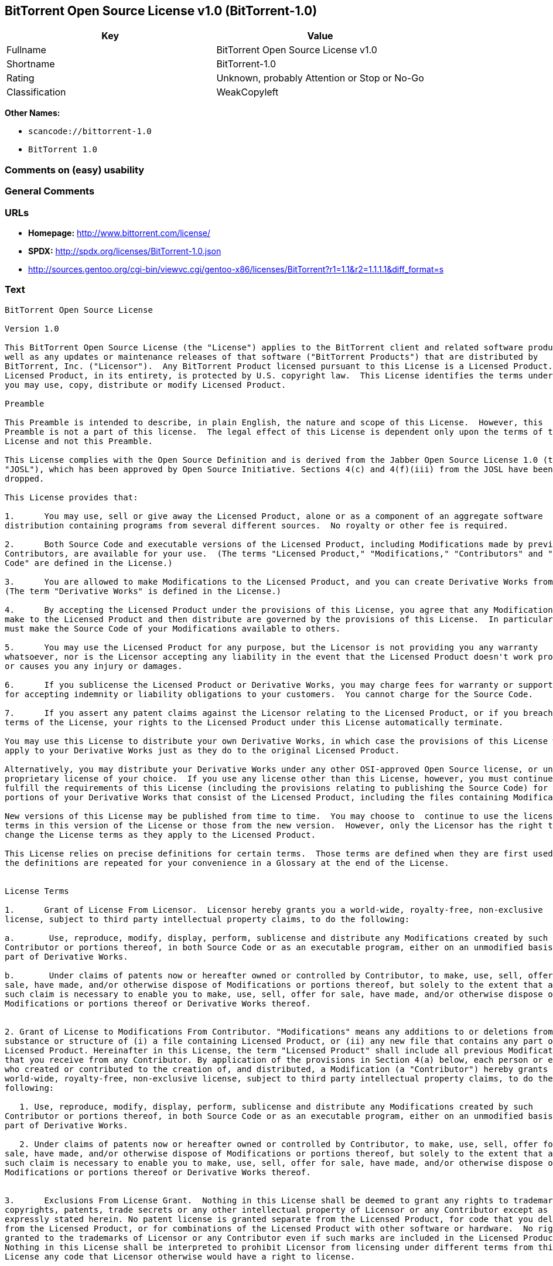== BitTorrent Open Source License v1.0 (BitTorrent-1.0)

[cols=",",options="header",]
|===
|Key |Value
|Fullname |BitTorrent Open Source License v1.0
|Shortname |BitTorrent-1.0
|Rating |Unknown, probably Attention or Stop or No-Go
|Classification |WeakCopyleft
|===

*Other Names:*

* `+scancode://bittorrent-1.0+`
* `+BitTorrent 1.0+`

=== Comments on (easy) usability

=== General Comments

=== URLs

* *Homepage:* http://www.bittorrent.com/license/
* *SPDX:* http://spdx.org/licenses/BitTorrent-1.0.json
* http://sources.gentoo.org/cgi-bin/viewvc.cgi/gentoo-x86/licenses/BitTorrent?r1=1.1&r2=1.1.1.1&diff_format=s

=== Text

....
BitTorrent Open Source License

Version 1.0

This BitTorrent Open Source License (the "License") applies to the BitTorrent client and related software products as
well as any updates or maintenance releases of that software ("BitTorrent Products") that are distributed by
BitTorrent, Inc. ("Licensor").  Any BitTorrent Product licensed pursuant to this License is a Licensed Product.
Licensed Product, in its entirety, is protected by U.S. copyright law.  This License identifies the terms under which
you may use, copy, distribute or modify Licensed Product. 

Preamble

This Preamble is intended to describe, in plain English, the nature and scope of this License.  However, this
Preamble is not a part of this license.  The legal effect of this License is dependent only upon the terms of the
License and not this Preamble.

This License complies with the Open Source Definition and is derived from the Jabber Open Source License 1.0 (the
"JOSL"), which has been approved by Open Source Initiative. Sections 4(c) and 4(f)(iii) from the JOSL have been
dropped.

This License provides that:

1.      You may use, sell or give away the Licensed Product, alone or as a component of an aggregate software
distribution containing programs from several different sources.  No royalty or other fee is required.

2.      Both Source Code and executable versions of the Licensed Product, including Modifications made by previous
Contributors, are available for your use.  (The terms "Licensed Product," "Modifications," "Contributors" and "Source
Code" are defined in the License.)

3.      You are allowed to make Modifications to the Licensed Product, and you can create Derivative Works from it.
(The term "Derivative Works" is defined in the License.)

4.      By accepting the Licensed Product under the provisions of this License, you agree that any Modifications you
make to the Licensed Product and then distribute are governed by the provisions of this License.  In particular, you
must make the Source Code of your Modifications available to others.

5.      You may use the Licensed Product for any purpose, but the Licensor is not providing you any warranty
whatsoever, nor is the Licensor accepting any liability in the event that the Licensed Product doesn't work properly
or causes you any injury or damages.

6.      If you sublicense the Licensed Product or Derivative Works, you may charge fees for warranty or support, or
for accepting indemnity or liability obligations to your customers.  You cannot charge for the Source Code.

7.      If you assert any patent claims against the Licensor relating to the Licensed Product, or if you breach any
terms of the License, your rights to the Licensed Product under this License automatically terminate.

You may use this License to distribute your own Derivative Works, in which case the provisions of this License will
apply to your Derivative Works just as they do to the original Licensed Product.

Alternatively, you may distribute your Derivative Works under any other OSI-approved Open Source license, or under a
proprietary license of your choice.  If you use any license other than this License, however, you must continue to
fulfill the requirements of this License (including the provisions relating to publishing the Source Code) for those
portions of your Derivative Works that consist of the Licensed Product, including the files containing Modifications.

New versions of this License may be published from time to time.  You may choose to  continue to use the license
terms in this version of the License or those from the new version.  However, only the Licensor has the right to
change the License terms as they apply to the Licensed Product. 

This License relies on precise definitions for certain terms.  Those terms are defined when they are first used, and
the definitions are repeated for your convenience in a Glossary at the end of the License.


License Terms

1.      Grant of License From Licensor.  Licensor hereby grants you a world-wide, royalty-free, non-exclusive
license, subject to third party intellectual property claims, to do the following:

a.       Use, reproduce, modify, display, perform, sublicense and distribute any Modifications created by such
Contributor or portions thereof, in both Source Code or as an executable program, either on an unmodified basis or as
part of Derivative Works.

b.       Under claims of patents now or hereafter owned or controlled by Contributor, to make, use, sell, offer for
sale, have made, and/or otherwise dispose of Modifications or portions thereof, but solely to the extent that any
such claim is necessary to enable you to make, use, sell, offer for sale, have made, and/or otherwise dispose of
Modifications or portions thereof or Derivative Works thereof.


2. Grant of License to Modifications From Contributor. "Modifications" means any additions to or deletions from the
substance or structure of (i) a file containing Licensed Product, or (ii) any new file that contains any part of
Licensed Product. Hereinafter in this License, the term "Licensed Product" shall include all previous Modifications
that you receive from any Contributor. By application of the provisions in Section 4(a) below, each person or entity
who created or contributed to the creation of, and distributed, a Modification (a "Contributor") hereby grants you a
world-wide, royalty-free, non-exclusive license, subject to third party intellectual property claims, to do the
following:

   1. Use, reproduce, modify, display, perform, sublicense and distribute any Modifications created by such
Contributor or portions thereof, in both Source Code or as an executable program, either on an unmodified basis or as
part of Derivative Works.

   2. Under claims of patents now or hereafter owned or controlled by Contributor, to make, use, sell, offer for
sale, have made, and/or otherwise dispose of Modifications or portions thereof, but solely to the extent that any
such claim is necessary to enable you to make, use, sell, offer for sale, have made, and/or otherwise dispose of
Modifications or portions thereof or Derivative Works thereof. 


3.      Exclusions From License Grant.  Nothing in this License shall be deemed to grant any rights to trademarks,
copyrights, patents, trade secrets or any other intellectual property of Licensor or any Contributor except as
expressly stated herein. No patent license is granted separate from the Licensed Product, for code that you delete
from the Licensed Product, or for combinations of the Licensed Product with other software or hardware.  No right is
granted to the trademarks of Licensor or any Contributor even if such marks are included in the Licensed Product.
Nothing in this License shall be interpreted to prohibit Licensor from licensing under different terms from this
License any code that Licensor otherwise would have a right to license.


4.      Your Obligations Regarding Distribution. 

a.       Application of This License to Your Modifications.  As an express condition for your use of the Licensed
Product, you hereby agree that any Modifications that you create or to which you contribute, and which you
distribute, are governed by the terms of this License including, without limitation, Section 2.  Any Modifications
that you create or to which you contribute may be distributed only under the terms of this License or a future
version of this License released under Section 7.  You must include a copy of this License with every copy of the
Modifications you distribute.  You agree not to offer or impose any terms on any Source Code or executable version of
the Licensed Product or Modifications that alter or restrict the applicable version of this License or the
recipients' rights hereunder. However, you may include an additional document offering the additional rights
described in Section 4(d).

b.       Availability of Source Code.  You must make available, under the terms of this License, the Source Code of
the Licensed Product and any Modifications that you distribute, either on the same media as you distribute any
executable or other form of the Licensed Product, or via a mechanism generally accepted in the software development
community for the electronic transfer of data (an "Electronic Distribution Mechanism").  The Source Code for any
version of Licensed Product or Modifications that you distribute must remain available for at least twelve (12)
months after the date it initially became available, or at least six (6) months after a subsequent version of said
Licensed Product or Modifications has been made available.  You are responsible for ensuring that the Source Code
version remains available even if the Electronic Distribution Mechanism is maintained by a third party.

c.       Intellectual Property Matters.  

                                i.            Third Party Claims.  If you have knowledge that a license to a third
party's intellectual property right is required to exercise the rights granted by this License, you must include a
text file with the Source Code distribution titled "LEGAL" that describes the claim and the party making the claim in
sufficient detail that a recipient will know whom to contact.  If you obtain such knowledge after you make any
Modifications available as described in Section 4(b), you shall promptly modify the LEGAL file in all copies you make
available thereafter and shall take other steps (such as notifying appropriate mailing lists or newsgroups)
reasonably calculated to inform those who received the Licensed Product from you that new knowledge has been
obtained.

                               ii.            Contributor APIs.  If your Modifications include an application
programming interface ("API") and you have knowledge of patent licenses that are reasonably necessary to implement
that API, you must also include this information in the LEGAL file.

                              iii.            Representations.  You represent that, except as disclosed pursuant to
4(c)(i) above, you believe that any Modifications you distribute are your original creations and that you have
sufficient rights to grant the rights conveyed by this License.

d.       Required Notices.  You must duplicate this License in any documentation you provide along with the Source
Code of any Modifications you create or to which you contribute, and which you distribute, wherever you describe
recipients' rights relating to Licensed Product.  You must duplicate the notice contained in Exhibit A (the "Notice")
in each file of the Source Code of any copy you distribute of the Licensed Product. If you created a Modification,
you may add your name as a Contributor to the Notice.  If it is not possible to put the Notice in a particular Source
Code file due to its structure, then you must include such Notice in a location (such as a relevant directory file)
where a user would be likely to look for such a notice.  You may choose to offer, and charge a fee for, warranty,
support, indemnity or liability obligations to one or more recipients of Licensed Product. However, you may do so
only on your own behalf, and not on behalf of the Licensor or any Contributor.  You must make it clear that any such
warranty, support, indemnity or liability obligation is offered by you alone, and you hereby agree to indemnify the
Licensor and every Contributor for any liability incurred by the Licensor or such Contributor as a result of
warranty, support, indemnity or liability terms you offer.

e.        Distribution of Executable Versions.  You may distribute Licensed Product as an executable program under a
license of your choice that may contain terms different from this License provided (i) you have satisfied the
requirements of Sections 4(a) through 4(d) for that distribution, (ii) you include a conspicuous notice in the
executable version, related documentation and collateral materials stating that the Source Code version of the
Licensed Product is available under the terms of this License, including a description of how and where you have
fulfilled the obligations of Section 4(b), and (iii) you make it clear that any terms that differ from this License
are offered by you alone, not by Licensor or any Contributor.  You hereby agree to indemnify the Licensor and every
Contributor for any liability incurred by Licensor or such Contributor as a result of any terms you offer. 

f.       Distribution of Derivative Works.  You may create Derivative Works (e.g., combinations of some or all of the
Licensed Product with other code) and distribute the Derivative Works as products under any other license you select,
with the proviso that the requirements of this License are fulfilled for those portions of the Derivative Works that
consist of the Licensed Product or any Modifications thereto. 


5.      Inability to Comply Due to Statute or Regulation.  If it is impossible for you to comply with any of the
terms of this License with respect to some or all of the Licensed Product due to statute, judicial order, or
regulation, then you must (i) comply with the terms of this License to the maximum extent possible, (ii) cite the
statute or regulation that prohibits you from adhering to the License, and (iii) describe the limitations and the
code they affect. Such description must be included in the LEGAL file described in Section 4(d), and must be included
with all distributions of the Source Code.  Except to the extent prohibited by statute or regulation, such
description must be sufficiently detailed for a recipient of ordinary skill at computer programming to be able to
understand it. 


6.      Application of This License.  This License applies to code to which Licensor or Contributor has attached the
Notice in Exhibit A, which is incorporated herein by this reference.


7.      Versions of This License.

a.       New Versions.  Licensor may publish from time to time revised and/or new versions of the License. 

b.       Effect of New Versions.  Once Licensed Product has been published under a particular version of the License,
you may always continue to use it under the terms of that version.  You may also choose to use such Licensed Product
under the terms of any subsequent version of the License published by Licensor.  No one other than Licensor has the
right to modify the terms applicable to Licensed Product created under this License.

c.       Derivative Works of this License.  If you create or use a modified version of this License, which you may do
only in order to apply it to software that is not already a Licensed Product under this License, you must rename your
license so that it is not confusingly similar to this License, and must make it clear that your license contains
terms that differ from this License.  In so naming your license, you may not use any trademark of Licensor or any
Contributor.


8.      Disclaimer of Warranty.  LICENSED PRODUCT IS PROVIDED UNDER THIS LICENSE ON AN AS IS BASIS, WITHOUT WARRANTY
OF ANY KIND, EITHER EXPRESS OR IMPLIED, INCLUDING, WITHOUT LIMITATION, WARRANTIES THAT THE LICENSED PRODUCT IS FREE
OF DEFECTS, MERCHANTABLE, FIT FOR A PARTICULAR PURPOSE OR NON-INFRINGING. THE ENTIRE RISK AS TO THE QUALITY AND
PERFORMANCE OF THE LICENSED PRODUCT IS WITH YOU.  SHOULD LICENSED PRODUCT PROVE DEFECTIVE IN ANY RESPECT, YOU (AND
NOT THE LICENSOR OR ANY OTHER CONTRIBUTOR) ASSUME THE COST OF ANY NECESSARY SERVICING, REPAIR OR CORRECTION.  THIS
DISCLAIMER OF WARRANTY CONSTITUTES AN ESSENTIAL PART OF THIS LICENSE. NO USE OF LICENSED PRODUCT IS AUTHORIZED
HEREUNDER EXCEPT UNDER THIS DISCLAIMER.


9.      Termination. 

a.       Automatic Termination Upon Breach.  This license and the rights granted hereunder will terminate
automatically if you fail to comply with the terms herein and fail to cure such breach within thirty (30) days of
becoming aware of the breach.  All sublicenses to the Licensed Product that are properly granted shall survive any
termination of this license.  Provisions that, by their nature, must remain in effect beyond the termination of this
License, shall survive.

b.       Termination Upon Assertion of Patent Infringement.  If you initiate litigation by asserting a patent
infringement claim (excluding declaratory judgment actions) against Licensor or a Contributor (Licensor or
Contributor against whom you file such an action is referred to herein as Respondent) alleging that Licensed Product
directly or indirectly infringes any patent, then any and all rights granted by such Respondent to you under Sections
1 or 2 of this License shall terminate prospectively upon sixty (60) days notice from Respondent (the "Notice
Period") unless within that Notice Period you either agree in writing (i) to pay Respondent a mutually agreeable
reasonably royalty for your past or future use of Licensed Product made by such Respondent, or (ii) withdraw your
litigation claim with respect to Licensed Product against such Respondent.  If within said Notice Period a reasonable
royalty and payment arrangement are not mutually agreed upon in writing by the parties or the litigation claim is not
withdrawn, the rights granted by Licensor to you under Sections 1 and 2 automatically terminate at the expiration of
said Notice Period.

c.       Reasonable Value of This License.  If you assert a patent infringement claim against Respondent alleging
that Licensed Product directly or indirectly infringes any patent where such claim is resolved (such as by license or
settlement) prior to the initiation of patent infringement litigation, then the reasonable value of the licenses
granted by said Respondent under Sections 1 and 2 shall be taken into account in determining the amount or value of
any payment or license.

d.       No Retroactive Effect of Termination.  In the event of termination under Sections 9(a) or 9(b) above, all
end user license agreements (excluding licenses to distributors and resellers) that have been validly granted by you
or any distributor hereunder prior to termination shall survive termination.


10.  Limitation of Liability.  UNDER NO CIRCUMSTANCES AND UNDER NO LEGAL THEORY, WHETHER TORT (INCLUDING NEGLIGENCE),
CONTRACT, OR OTHERWISE, SHALL THE LICENSOR, ANY CONTRIBUTOR, OR ANY DISTRIBUTOR OF LICENSED PRODUCT, OR ANY SUPPLIER
OF ANY OF SUCH PARTIES, BE LIABLE TO ANY PERSON FOR ANY INDIRECT, SPECIAL, INCIDENTAL, OR CONSEQUENTIAL DAMAGES OF
ANY CHARACTER INCLUDING, WITHOUT LIMITATION, DAMAGES FOR LOSS OF GOODWILL, WORK STOPPAGE, COMPUTER FAILURE OR
MALFUNCTION, OR ANY AND ALL OTHER COMMERCIAL DAMAGES OR LOSSES, EVEN IF SUCH PARTY SHALL HAVE BEEN INFORMED OF THE
POSSIBILITY OF SUCH DAMAGES.  THIS LIMITATION OF LIABILITY SHALL NOT APPLY TO LIABILITY FOR DEATH OR PERSONAL INJURY
RESULTING FROM SUCH PARTYS NEGLIGENCE TO THE EXTENT APPLICABLE LAW PROHIBITS SUCH LIMITATION.  SOME JURISDICTIONS DO
NOT ALLOW THE EXCLUSION OR LIMITATION OF INCIDENTAL OR CONSEQUENTIAL DAMAGES, SO THIS EXCLUSION AND LIMITATION MAY
NOT APPLY TO YOU. 


11.  Responsibility for Claims.  As between Licensor and Contributors, each party is responsible for claims and
damages arising, directly or indirectly, out of its utilization of rights under this License.  You agree to work with
Licensor and Contributors to distribute such responsibility on an equitable basis.  Nothing herein is intended or
shall be deemed to constitute any admission of liability.


12.  U.S. Government End Users.  The Licensed Product is a commercial item, as that term is defined in 48 C.F.R.
2.101 (Oct. 1995), consisting of commercial computer software and commercial computer software documentation, as such
terms are used in 48 C.F.R. 12.212 (Sept. 1995).  Consistent with 48 C.F.R. 12.212 and 48 C.F.R. 227.7202-1 through
227.7202-4 (June 1995), all U.S. Government End Users acquire Licensed Product with only those rights set forth
herein.


13.  Miscellaneous.  This License represents the complete agreement concerning the subject matter hereof.  If any
provision of this License is held to be unenforceable, such provision shall be reformed only to the extent necessary
to make it enforceable.  This License shall be governed by California law provisions (except to the extent applicable
law, if any, provides otherwise), excluding its conflict-of-law provisions.  You expressly agree that any litigation
relating to this license shall be subject to the jurisdiction of the Federal Courts of the Northern District of
California or the Superior Court of the County of Santa Clara, California (as appropriate), with venue lying in Santa
Clara County, California, with the losing party responsible for costs including, without limitation, court costs and
reasonable attorneys fees and expenses.  The application of the United Nations Convention on Contracts for the
International Sale of Goods is expressly excluded.  You and Licensor expressly waive any rights to a jury trial in
any litigation concerning Licensed Product or this License.  Any law or regulation that provides that the language of
a contract shall be construed against the drafter shall not apply to this License.


14.  Definition of You in This License. You throughout this License, whether in upper or lower case, means an
individual or a legal entity exercising rights under, and complying with all of the terms of, this License or a
future version of this License issued under Section 7.  For legal entities, you includes any entity that controls, is
controlled by, or is under common control with you.  For purposes of this definition, control means (i) the power,
direct or indirect, to cause the direction or management of such entity, whether by contract or otherwise, or (ii)
ownership of fifty percent (50%) or more of the outstanding shares, or (iii) beneficial ownership of such entity.


15.  Glossary.  All defined terms in this License that are used in more than one Section of this License are repeated
here, in alphabetical order, for the convenience of the reader.  The Section of this License in which each defined
term is first used is shown in parentheses. 

Contributor:  Each person or entity who created or contributed to the creation of, and distributed, a Modification.
(See Section 2)

Derivative Works: That term as used in this License is defined under U.S. copyright law.  (See Section 1(b))

License:  This BitTorrent Open Source License.  (See first paragraph of License)

Licensed Product:  Any BitTorrent Product licensed pursuant to this License.  The term "Licensed Product" includes
all previous Modifications from any Contributor that you receive.  (See first paragraph of License and Section 2)

Licensor:  BitTorrent, Inc.  (See first paragraph of License)

Modifications:  Any additions to or deletions from the substance or structure of (i) a file containing Licensed
Product, or (ii) any new file that contains any part of Licensed Product.  (See Section 2)

Notice:  The notice contained in Exhibit A.  (See Section 4(e))

Source Code: The preferred form for making modifications to the Licensed Product, including all modules contained
therein, plus any associated interface definition files, scripts used to control compilation and installation of an
executable program, or a list of differential comparisons against the Source Code of the Licensed Product.  (See
Section 1(a))

You:  This term is defined in Section 14 of this License.


EXHIBIT A

The Notice below must appear in each file of the Source Code of any copy you distribute of the Licensed Product or
any hereto.  Contributors to any Modifications may add their own copyright notices to identify their own
contributions.

License:

The contents of this file are subject to the BitTorrent Open Source License Version 1.0 (the License).  You may not
copy or use this file, in either source code or executable form, except in compliance with the License.  You may
obtain a copy of the License at http://www.bittorrent.com/license/.

Software distributed under the License is distributed on an AS IS basis, WITHOUT WARRANTY OF ANY KIND, either express
or implied.  See the License for the specific language governing rights and limitations under the License.

....

'''''

=== Raw Data

==== Facts

* https://spdx.org/licenses/BitTorrent-1.0.html[SPDX] (all data [in this
repository] is generated)
* https://github.com/nexB/scancode-toolkit/blob/develop/src/licensedcode/data/licenses/bittorrent-1.0.yml[Scancode]
(CC0-1.0)

==== Raw JSON

....
{
    "__impliedNames": [
        "BitTorrent-1.0",
        "BitTorrent Open Source License v1.0",
        "scancode://bittorrent-1.0",
        "BitTorrent 1.0"
    ],
    "__impliedId": "BitTorrent-1.0",
    "facts": {
        "SPDX": {
            "isSPDXLicenseDeprecated": false,
            "spdxFullName": "BitTorrent Open Source License v1.0",
            "spdxDetailsURL": "http://spdx.org/licenses/BitTorrent-1.0.json",
            "_sourceURL": "https://spdx.org/licenses/BitTorrent-1.0.html",
            "spdxLicIsOSIApproved": false,
            "spdxSeeAlso": [
                "http://sources.gentoo.org/cgi-bin/viewvc.cgi/gentoo-x86/licenses/BitTorrent?r1=1.1&r2=1.1.1.1&diff_format=s"
            ],
            "_implications": {
                "__impliedNames": [
                    "BitTorrent-1.0",
                    "BitTorrent Open Source License v1.0"
                ],
                "__impliedId": "BitTorrent-1.0",
                "__isOsiApproved": false,
                "__impliedURLs": [
                    [
                        "SPDX",
                        "http://spdx.org/licenses/BitTorrent-1.0.json"
                    ],
                    [
                        null,
                        "http://sources.gentoo.org/cgi-bin/viewvc.cgi/gentoo-x86/licenses/BitTorrent?r1=1.1&r2=1.1.1.1&diff_format=s"
                    ]
                ]
            },
            "spdxLicenseId": "BitTorrent-1.0"
        },
        "Scancode": {
            "otherUrls": [
                "http://sources.gentoo.org/cgi-bin/viewvc.cgi/gentoo-x86/licenses/BitTorrent?r1=1.1&r2=1.1.1.1&diff_format=s"
            ],
            "homepageUrl": "http://www.bittorrent.com/license/",
            "shortName": "BitTorrent 1.0",
            "textUrls": null,
            "text": "BitTorrent Open Source License\n\nVersion 1.0\n\nThis BitTorrent Open Source License (the \"License\") applies to the BitTorrent client and related software products as\nwell as any updates or maintenance releases of that software (\"BitTorrent Products\") that are distributed by\nBitTorrent, Inc. (\"Licensor\").  Any BitTorrent Product licensed pursuant to this License is a Licensed Product.\nLicensed Product, in its entirety, is protected by U.S. copyright law.  This License identifies the terms under which\nyou may use, copy, distribute or modify Licensed Product. \n\nPreamble\n\nThis Preamble is intended to describe, in plain English, the nature and scope of this License.  However, this\nPreamble is not a part of this license.  The legal effect of this License is dependent only upon the terms of the\nLicense and not this Preamble.\n\nThis License complies with the Open Source Definition and is derived from the Jabber Open Source License 1.0 (the\n\"JOSL\"), which has been approved by Open Source Initiative. Sections 4(c) and 4(f)(iii) from the JOSL have been\ndropped.\n\nThis License provides that:\n\n1.      You may use, sell or give away the Licensed Product, alone or as a component of an aggregate software\ndistribution containing programs from several different sources.  No royalty or other fee is required.\n\n2.      Both Source Code and executable versions of the Licensed Product, including Modifications made by previous\nContributors, are available for your use.  (The terms \"Licensed Product,\" \"Modifications,\" \"Contributors\" and \"Source\nCode\" are defined in the License.)\n\n3.      You are allowed to make Modifications to the Licensed Product, and you can create Derivative Works from it.\n(The term \"Derivative Works\" is defined in the License.)\n\n4.      By accepting the Licensed Product under the provisions of this License, you agree that any Modifications you\nmake to the Licensed Product and then distribute are governed by the provisions of this License.  In particular, you\nmust make the Source Code of your Modifications available to others.\n\n5.      You may use the Licensed Product for any purpose, but the Licensor is not providing you any warranty\nwhatsoever, nor is the Licensor accepting any liability in the event that the Licensed Product doesn't work properly\nor causes you any injury or damages.\n\n6.      If you sublicense the Licensed Product or Derivative Works, you may charge fees for warranty or support, or\nfor accepting indemnity or liability obligations to your customers.  You cannot charge for the Source Code.\n\n7.      If you assert any patent claims against the Licensor relating to the Licensed Product, or if you breach any\nterms of the License, your rights to the Licensed Product under this License automatically terminate.\n\nYou may use this License to distribute your own Derivative Works, in which case the provisions of this License will\napply to your Derivative Works just as they do to the original Licensed Product.\n\nAlternatively, you may distribute your Derivative Works under any other OSI-approved Open Source license, or under a\nproprietary license of your choice.  If you use any license other than this License, however, you must continue to\nfulfill the requirements of this License (including the provisions relating to publishing the Source Code) for those\nportions of your Derivative Works that consist of the Licensed Product, including the files containing Modifications.\n\nNew versions of this License may be published from time to time.  You may choose to  continue to use the license\nterms in this version of the License or those from the new version.  However, only the Licensor has the right to\nchange the License terms as they apply to the Licensed Product. \n\nThis License relies on precise definitions for certain terms.  Those terms are defined when they are first used, and\nthe definitions are repeated for your convenience in a Glossary at the end of the License.\n\n\nLicense Terms\n\n1.      Grant of License From Licensor.  Licensor hereby grants you a world-wide, royalty-free, non-exclusive\nlicense, subject to third party intellectual property claims, to do the following:\n\na.       Use, reproduce, modify, display, perform, sublicense and distribute any Modifications created by such\nContributor or portions thereof, in both Source Code or as an executable program, either on an unmodified basis or as\npart of Derivative Works.\n\nb.       Under claims of patents now or hereafter owned or controlled by Contributor, to make, use, sell, offer for\nsale, have made, and/or otherwise dispose of Modifications or portions thereof, but solely to the extent that any\nsuch claim is necessary to enable you to make, use, sell, offer for sale, have made, and/or otherwise dispose of\nModifications or portions thereof or Derivative Works thereof.\n\n\n2. Grant of License to Modifications From Contributor. \"Modifications\" means any additions to or deletions from the\nsubstance or structure of (i) a file containing Licensed Product, or (ii) any new file that contains any part of\nLicensed Product. Hereinafter in this License, the term \"Licensed Product\" shall include all previous Modifications\nthat you receive from any Contributor. By application of the provisions in Section 4(a) below, each person or entity\nwho created or contributed to the creation of, and distributed, a Modification (a \"Contributor\") hereby grants you a\nworld-wide, royalty-free, non-exclusive license, subject to third party intellectual property claims, to do the\nfollowing:\n\n   1. Use, reproduce, modify, display, perform, sublicense and distribute any Modifications created by such\nContributor or portions thereof, in both Source Code or as an executable program, either on an unmodified basis or as\npart of Derivative Works.\n\n   2. Under claims of patents now or hereafter owned or controlled by Contributor, to make, use, sell, offer for\nsale, have made, and/or otherwise dispose of Modifications or portions thereof, but solely to the extent that any\nsuch claim is necessary to enable you to make, use, sell, offer for sale, have made, and/or otherwise dispose of\nModifications or portions thereof or Derivative Works thereof. \n\n\n3.      Exclusions From License Grant.  Nothing in this License shall be deemed to grant any rights to trademarks,\ncopyrights, patents, trade secrets or any other intellectual property of Licensor or any Contributor except as\nexpressly stated herein. No patent license is granted separate from the Licensed Product, for code that you delete\nfrom the Licensed Product, or for combinations of the Licensed Product with other software or hardware.  No right is\ngranted to the trademarks of Licensor or any Contributor even if such marks are included in the Licensed Product.\nNothing in this License shall be interpreted to prohibit Licensor from licensing under different terms from this\nLicense any code that Licensor otherwise would have a right to license.\n\n\n4.      Your Obligations Regarding Distribution. \n\na.       Application of This License to Your Modifications.  As an express condition for your use of the Licensed\nProduct, you hereby agree that any Modifications that you create or to which you contribute, and which you\ndistribute, are governed by the terms of this License including, without limitation, Section 2.  Any Modifications\nthat you create or to which you contribute may be distributed only under the terms of this License or a future\nversion of this License released under Section 7.  You must include a copy of this License with every copy of the\nModifications you distribute.  You agree not to offer or impose any terms on any Source Code or executable version of\nthe Licensed Product or Modifications that alter or restrict the applicable version of this License or the\nrecipients' rights hereunder. However, you may include an additional document offering the additional rights\ndescribed in Section 4(d).\n\nb.       Availability of Source Code.  You must make available, under the terms of this License, the Source Code of\nthe Licensed Product and any Modifications that you distribute, either on the same media as you distribute any\nexecutable or other form of the Licensed Product, or via a mechanism generally accepted in the software development\ncommunity for the electronic transfer of data (an \"Electronic Distribution Mechanism\").  The Source Code for any\nversion of Licensed Product or Modifications that you distribute must remain available for at least twelve (12)\nmonths after the date it initially became available, or at least six (6) months after a subsequent version of said\nLicensed Product or Modifications has been made available.  You are responsible for ensuring that the Source Code\nversion remains available even if the Electronic Distribution Mechanism is maintained by a third party.\n\nc.       Intellectual Property Matters.  \n\n                                i.            Third Party Claims.  If you have knowledge that a license to a third\nparty's intellectual property right is required to exercise the rights granted by this License, you must include a\ntext file with the Source Code distribution titled \"LEGAL\" that describes the claim and the party making the claim in\nsufficient detail that a recipient will know whom to contact.  If you obtain such knowledge after you make any\nModifications available as described in Section 4(b), you shall promptly modify the LEGAL file in all copies you make\navailable thereafter and shall take other steps (such as notifying appropriate mailing lists or newsgroups)\nreasonably calculated to inform those who received the Licensed Product from you that new knowledge has been\nobtained.\n\n                               ii.            Contributor APIs.  If your Modifications include an application\nprogramming interface (\"API\") and you have knowledge of patent licenses that are reasonably necessary to implement\nthat API, you must also include this information in the LEGAL file.\n\n                              iii.            Representations.  You represent that, except as disclosed pursuant to\n4(c)(i) above, you believe that any Modifications you distribute are your original creations and that you have\nsufficient rights to grant the rights conveyed by this License.\n\nd.       Required Notices.  You must duplicate this License in any documentation you provide along with the Source\nCode of any Modifications you create or to which you contribute, and which you distribute, wherever you describe\nrecipients' rights relating to Licensed Product.  You must duplicate the notice contained in Exhibit A (the \"Notice\")\nin each file of the Source Code of any copy you distribute of the Licensed Product. If you created a Modification,\nyou may add your name as a Contributor to the Notice.  If it is not possible to put the Notice in a particular Source\nCode file due to its structure, then you must include such Notice in a location (such as a relevant directory file)\nwhere a user would be likely to look for such a notice.  You may choose to offer, and charge a fee for, warranty,\nsupport, indemnity or liability obligations to one or more recipients of Licensed Product. However, you may do so\nonly on your own behalf, and not on behalf of the Licensor or any Contributor.  You must make it clear that any such\nwarranty, support, indemnity or liability obligation is offered by you alone, and you hereby agree to indemnify the\nLicensor and every Contributor for any liability incurred by the Licensor or such Contributor as a result of\nwarranty, support, indemnity or liability terms you offer.\n\ne.        Distribution of Executable Versions.  You may distribute Licensed Product as an executable program under a\nlicense of your choice that may contain terms different from this License provided (i) you have satisfied the\nrequirements of Sections 4(a) through 4(d) for that distribution, (ii) you include a conspicuous notice in the\nexecutable version, related documentation and collateral materials stating that the Source Code version of the\nLicensed Product is available under the terms of this License, including a description of how and where you have\nfulfilled the obligations of Section 4(b), and (iii) you make it clear that any terms that differ from this License\nare offered by you alone, not by Licensor or any Contributor.  You hereby agree to indemnify the Licensor and every\nContributor for any liability incurred by Licensor or such Contributor as a result of any terms you offer. \n\nf.       Distribution of Derivative Works.  You may create Derivative Works (e.g., combinations of some or all of the\nLicensed Product with other code) and distribute the Derivative Works as products under any other license you select,\nwith the proviso that the requirements of this License are fulfilled for those portions of the Derivative Works that\nconsist of the Licensed Product or any Modifications thereto. \n\n\n5.      Inability to Comply Due to Statute or Regulation.  If it is impossible for you to comply with any of the\nterms of this License with respect to some or all of the Licensed Product due to statute, judicial order, or\nregulation, then you must (i) comply with the terms of this License to the maximum extent possible, (ii) cite the\nstatute or regulation that prohibits you from adhering to the License, and (iii) describe the limitations and the\ncode they affect. Such description must be included in the LEGAL file described in Section 4(d), and must be included\nwith all distributions of the Source Code.  Except to the extent prohibited by statute or regulation, such\ndescription must be sufficiently detailed for a recipient of ordinary skill at computer programming to be able to\nunderstand it. \n\n\n6.      Application of This License.  This License applies to code to which Licensor or Contributor has attached the\nNotice in Exhibit A, which is incorporated herein by this reference.\n\n\n7.      Versions of This License.\n\na.       New Versions.  Licensor may publish from time to time revised and/or new versions of the License. \n\nb.       Effect of New Versions.  Once Licensed Product has been published under a particular version of the License,\nyou may always continue to use it under the terms of that version.  You may also choose to use such Licensed Product\nunder the terms of any subsequent version of the License published by Licensor.  No one other than Licensor has the\nright to modify the terms applicable to Licensed Product created under this License.\n\nc.       Derivative Works of this License.  If you create or use a modified version of this License, which you may do\nonly in order to apply it to software that is not already a Licensed Product under this License, you must rename your\nlicense so that it is not confusingly similar to this License, and must make it clear that your license contains\nterms that differ from this License.  In so naming your license, you may not use any trademark of Licensor or any\nContributor.\n\n\n8.      Disclaimer of Warranty.  LICENSED PRODUCT IS PROVIDED UNDER THIS LICENSE ON AN AS IS BASIS, WITHOUT WARRANTY\nOF ANY KIND, EITHER EXPRESS OR IMPLIED, INCLUDING, WITHOUT LIMITATION, WARRANTIES THAT THE LICENSED PRODUCT IS FREE\nOF DEFECTS, MERCHANTABLE, FIT FOR A PARTICULAR PURPOSE OR NON-INFRINGING. THE ENTIRE RISK AS TO THE QUALITY AND\nPERFORMANCE OF THE LICENSED PRODUCT IS WITH YOU.  SHOULD LICENSED PRODUCT PROVE DEFECTIVE IN ANY RESPECT, YOU (AND\nNOT THE LICENSOR OR ANY OTHER CONTRIBUTOR) ASSUME THE COST OF ANY NECESSARY SERVICING, REPAIR OR CORRECTION.  THIS\nDISCLAIMER OF WARRANTY CONSTITUTES AN ESSENTIAL PART OF THIS LICENSE. NO USE OF LICENSED PRODUCT IS AUTHORIZED\nHEREUNDER EXCEPT UNDER THIS DISCLAIMER.\n\n\n9.      Termination. \n\na.       Automatic Termination Upon Breach.  This license and the rights granted hereunder will terminate\nautomatically if you fail to comply with the terms herein and fail to cure such breach within thirty (30) days of\nbecoming aware of the breach.  All sublicenses to the Licensed Product that are properly granted shall survive any\ntermination of this license.  Provisions that, by their nature, must remain in effect beyond the termination of this\nLicense, shall survive.\n\nb.       Termination Upon Assertion of Patent Infringement.  If you initiate litigation by asserting a patent\ninfringement claim (excluding declaratory judgment actions) against Licensor or a Contributor (Licensor or\nContributor against whom you file such an action is referred to herein as Respondent) alleging that Licensed Product\ndirectly or indirectly infringes any patent, then any and all rights granted by such Respondent to you under Sections\n1 or 2 of this License shall terminate prospectively upon sixty (60) days notice from Respondent (the \"Notice\nPeriod\") unless within that Notice Period you either agree in writing (i) to pay Respondent a mutually agreeable\nreasonably royalty for your past or future use of Licensed Product made by such Respondent, or (ii) withdraw your\nlitigation claim with respect to Licensed Product against such Respondent.  If within said Notice Period a reasonable\nroyalty and payment arrangement are not mutually agreed upon in writing by the parties or the litigation claim is not\nwithdrawn, the rights granted by Licensor to you under Sections 1 and 2 automatically terminate at the expiration of\nsaid Notice Period.\n\nc.       Reasonable Value of This License.  If you assert a patent infringement claim against Respondent alleging\nthat Licensed Product directly or indirectly infringes any patent where such claim is resolved (such as by license or\nsettlement) prior to the initiation of patent infringement litigation, then the reasonable value of the licenses\ngranted by said Respondent under Sections 1 and 2 shall be taken into account in determining the amount or value of\nany payment or license.\n\nd.       No Retroactive Effect of Termination.  In the event of termination under Sections 9(a) or 9(b) above, all\nend user license agreements (excluding licenses to distributors and resellers) that have been validly granted by you\nor any distributor hereunder prior to termination shall survive termination.\n\n\n10.  Limitation of Liability.  UNDER NO CIRCUMSTANCES AND UNDER NO LEGAL THEORY, WHETHER TORT (INCLUDING NEGLIGENCE),\nCONTRACT, OR OTHERWISE, SHALL THE LICENSOR, ANY CONTRIBUTOR, OR ANY DISTRIBUTOR OF LICENSED PRODUCT, OR ANY SUPPLIER\nOF ANY OF SUCH PARTIES, BE LIABLE TO ANY PERSON FOR ANY INDIRECT, SPECIAL, INCIDENTAL, OR CONSEQUENTIAL DAMAGES OF\nANY CHARACTER INCLUDING, WITHOUT LIMITATION, DAMAGES FOR LOSS OF GOODWILL, WORK STOPPAGE, COMPUTER FAILURE OR\nMALFUNCTION, OR ANY AND ALL OTHER COMMERCIAL DAMAGES OR LOSSES, EVEN IF SUCH PARTY SHALL HAVE BEEN INFORMED OF THE\nPOSSIBILITY OF SUCH DAMAGES.  THIS LIMITATION OF LIABILITY SHALL NOT APPLY TO LIABILITY FOR DEATH OR PERSONAL INJURY\nRESULTING FROM SUCH PARTYS NEGLIGENCE TO THE EXTENT APPLICABLE LAW PROHIBITS SUCH LIMITATION.  SOME JURISDICTIONS DO\nNOT ALLOW THE EXCLUSION OR LIMITATION OF INCIDENTAL OR CONSEQUENTIAL DAMAGES, SO THIS EXCLUSION AND LIMITATION MAY\nNOT APPLY TO YOU. \n\n\n11.  Responsibility for Claims.  As between Licensor and Contributors, each party is responsible for claims and\ndamages arising, directly or indirectly, out of its utilization of rights under this License.  You agree to work with\nLicensor and Contributors to distribute such responsibility on an equitable basis.  Nothing herein is intended or\nshall be deemed to constitute any admission of liability.\n\n\n12.  U.S. Government End Users.  The Licensed Product is a commercial item, as that term is defined in 48 C.F.R.\n2.101 (Oct. 1995), consisting of commercial computer software and commercial computer software documentation, as such\nterms are used in 48 C.F.R. 12.212 (Sept. 1995).  Consistent with 48 C.F.R. 12.212 and 48 C.F.R. 227.7202-1 through\n227.7202-4 (June 1995), all U.S. Government End Users acquire Licensed Product with only those rights set forth\nherein.\n\n\n13.  Miscellaneous.  This License represents the complete agreement concerning the subject matter hereof.  If any\nprovision of this License is held to be unenforceable, such provision shall be reformed only to the extent necessary\nto make it enforceable.  This License shall be governed by California law provisions (except to the extent applicable\nlaw, if any, provides otherwise), excluding its conflict-of-law provisions.  You expressly agree that any litigation\nrelating to this license shall be subject to the jurisdiction of the Federal Courts of the Northern District of\nCalifornia or the Superior Court of the County of Santa Clara, California (as appropriate), with venue lying in Santa\nClara County, California, with the losing party responsible for costs including, without limitation, court costs and\nreasonable attorneys fees and expenses.  The application of the United Nations Convention on Contracts for the\nInternational Sale of Goods is expressly excluded.  You and Licensor expressly waive any rights to a jury trial in\nany litigation concerning Licensed Product or this License.  Any law or regulation that provides that the language of\na contract shall be construed against the drafter shall not apply to this License.\n\n\n14.  Definition of You in This License. You throughout this License, whether in upper or lower case, means an\nindividual or a legal entity exercising rights under, and complying with all of the terms of, this License or a\nfuture version of this License issued under Section 7.  For legal entities, you includes any entity that controls, is\ncontrolled by, or is under common control with you.  For purposes of this definition, control means (i) the power,\ndirect or indirect, to cause the direction or management of such entity, whether by contract or otherwise, or (ii)\nownership of fifty percent (50%) or more of the outstanding shares, or (iii) beneficial ownership of such entity.\n\n\n15.  Glossary.  All defined terms in this License that are used in more than one Section of this License are repeated\nhere, in alphabetical order, for the convenience of the reader.  The Section of this License in which each defined\nterm is first used is shown in parentheses. \n\nContributor:  Each person or entity who created or contributed to the creation of, and distributed, a Modification.\n(See Section 2)\n\nDerivative Works: That term as used in this License is defined under U.S. copyright law.  (See Section 1(b))\n\nLicense:  This BitTorrent Open Source License.  (See first paragraph of License)\n\nLicensed Product:  Any BitTorrent Product licensed pursuant to this License.  The term \"Licensed Product\" includes\nall previous Modifications from any Contributor that you receive.  (See first paragraph of License and Section 2)\n\nLicensor:  BitTorrent, Inc.  (See first paragraph of License)\n\nModifications:  Any additions to or deletions from the substance or structure of (i) a file containing Licensed\nProduct, or (ii) any new file that contains any part of Licensed Product.  (See Section 2)\n\nNotice:  The notice contained in Exhibit A.  (See Section 4(e))\n\nSource Code: The preferred form for making modifications to the Licensed Product, including all modules contained\ntherein, plus any associated interface definition files, scripts used to control compilation and installation of an\nexecutable program, or a list of differential comparisons against the Source Code of the Licensed Product.  (See\nSection 1(a))\n\nYou:  This term is defined in Section 14 of this License.\n\n\nEXHIBIT A\n\nThe Notice below must appear in each file of the Source Code of any copy you distribute of the Licensed Product or\nany hereto.  Contributors to any Modifications may add their own copyright notices to identify their own\ncontributions.\n\nLicense:\n\nThe contents of this file are subject to the BitTorrent Open Source License Version 1.0 (the License).  You may not\ncopy or use this file, in either source code or executable form, except in compliance with the License.  You may\nobtain a copy of the License at http://www.bittorrent.com/license/.\n\nSoftware distributed under the License is distributed on an AS IS basis, WITHOUT WARRANTY OF ANY KIND, either express\nor implied.  See the License for the specific language governing rights and limitations under the License.\n\n",
            "category": "Copyleft Limited",
            "osiUrl": null,
            "owner": "BitTorrent, Inc.",
            "_sourceURL": "https://github.com/nexB/scancode-toolkit/blob/develop/src/licensedcode/data/licenses/bittorrent-1.0.yml",
            "key": "bittorrent-1.0",
            "name": "BitTorrent Open Source License 1.0",
            "spdxId": "BitTorrent-1.0",
            "notes": null,
            "_implications": {
                "__impliedNames": [
                    "scancode://bittorrent-1.0",
                    "BitTorrent 1.0",
                    "BitTorrent-1.0"
                ],
                "__impliedId": "BitTorrent-1.0",
                "__impliedCopyleft": [
                    [
                        "Scancode",
                        "WeakCopyleft"
                    ]
                ],
                "__calculatedCopyleft": "WeakCopyleft",
                "__impliedText": "BitTorrent Open Source License\n\nVersion 1.0\n\nThis BitTorrent Open Source License (the \"License\") applies to the BitTorrent client and related software products as\nwell as any updates or maintenance releases of that software (\"BitTorrent Products\") that are distributed by\nBitTorrent, Inc. (\"Licensor\").  Any BitTorrent Product licensed pursuant to this License is a Licensed Product.\nLicensed Product, in its entirety, is protected by U.S. copyright law.  This License identifies the terms under which\nyou may use, copy, distribute or modify Licensed Product. \n\nPreamble\n\nThis Preamble is intended to describe, in plain English, the nature and scope of this License.  However, this\nPreamble is not a part of this license.  The legal effect of this License is dependent only upon the terms of the\nLicense and not this Preamble.\n\nThis License complies with the Open Source Definition and is derived from the Jabber Open Source License 1.0 (the\n\"JOSL\"), which has been approved by Open Source Initiative. Sections 4(c) and 4(f)(iii) from the JOSL have been\ndropped.\n\nThis License provides that:\n\n1.      You may use, sell or give away the Licensed Product, alone or as a component of an aggregate software\ndistribution containing programs from several different sources.  No royalty or other fee is required.\n\n2.      Both Source Code and executable versions of the Licensed Product, including Modifications made by previous\nContributors, are available for your use.  (The terms \"Licensed Product,\" \"Modifications,\" \"Contributors\" and \"Source\nCode\" are defined in the License.)\n\n3.      You are allowed to make Modifications to the Licensed Product, and you can create Derivative Works from it.\n(The term \"Derivative Works\" is defined in the License.)\n\n4.      By accepting the Licensed Product under the provisions of this License, you agree that any Modifications you\nmake to the Licensed Product and then distribute are governed by the provisions of this License.  In particular, you\nmust make the Source Code of your Modifications available to others.\n\n5.      You may use the Licensed Product for any purpose, but the Licensor is not providing you any warranty\nwhatsoever, nor is the Licensor accepting any liability in the event that the Licensed Product doesn't work properly\nor causes you any injury or damages.\n\n6.      If you sublicense the Licensed Product or Derivative Works, you may charge fees for warranty or support, or\nfor accepting indemnity or liability obligations to your customers.  You cannot charge for the Source Code.\n\n7.      If you assert any patent claims against the Licensor relating to the Licensed Product, or if you breach any\nterms of the License, your rights to the Licensed Product under this License automatically terminate.\n\nYou may use this License to distribute your own Derivative Works, in which case the provisions of this License will\napply to your Derivative Works just as they do to the original Licensed Product.\n\nAlternatively, you may distribute your Derivative Works under any other OSI-approved Open Source license, or under a\nproprietary license of your choice.  If you use any license other than this License, however, you must continue to\nfulfill the requirements of this License (including the provisions relating to publishing the Source Code) for those\nportions of your Derivative Works that consist of the Licensed Product, including the files containing Modifications.\n\nNew versions of this License may be published from time to time.  You may choose to  continue to use the license\nterms in this version of the License or those from the new version.  However, only the Licensor has the right to\nchange the License terms as they apply to the Licensed Product. \n\nThis License relies on precise definitions for certain terms.  Those terms are defined when they are first used, and\nthe definitions are repeated for your convenience in a Glossary at the end of the License.\n\n\nLicense Terms\n\n1.      Grant of License From Licensor.  Licensor hereby grants you a world-wide, royalty-free, non-exclusive\nlicense, subject to third party intellectual property claims, to do the following:\n\na.       Use, reproduce, modify, display, perform, sublicense and distribute any Modifications created by such\nContributor or portions thereof, in both Source Code or as an executable program, either on an unmodified basis or as\npart of Derivative Works.\n\nb.       Under claims of patents now or hereafter owned or controlled by Contributor, to make, use, sell, offer for\nsale, have made, and/or otherwise dispose of Modifications or portions thereof, but solely to the extent that any\nsuch claim is necessary to enable you to make, use, sell, offer for sale, have made, and/or otherwise dispose of\nModifications or portions thereof or Derivative Works thereof.\n\n\n2. Grant of License to Modifications From Contributor. \"Modifications\" means any additions to or deletions from the\nsubstance or structure of (i) a file containing Licensed Product, or (ii) any new file that contains any part of\nLicensed Product. Hereinafter in this License, the term \"Licensed Product\" shall include all previous Modifications\nthat you receive from any Contributor. By application of the provisions in Section 4(a) below, each person or entity\nwho created or contributed to the creation of, and distributed, a Modification (a \"Contributor\") hereby grants you a\nworld-wide, royalty-free, non-exclusive license, subject to third party intellectual property claims, to do the\nfollowing:\n\n   1. Use, reproduce, modify, display, perform, sublicense and distribute any Modifications created by such\nContributor or portions thereof, in both Source Code or as an executable program, either on an unmodified basis or as\npart of Derivative Works.\n\n   2. Under claims of patents now or hereafter owned or controlled by Contributor, to make, use, sell, offer for\nsale, have made, and/or otherwise dispose of Modifications or portions thereof, but solely to the extent that any\nsuch claim is necessary to enable you to make, use, sell, offer for sale, have made, and/or otherwise dispose of\nModifications or portions thereof or Derivative Works thereof. \n\n\n3.      Exclusions From License Grant.  Nothing in this License shall be deemed to grant any rights to trademarks,\ncopyrights, patents, trade secrets or any other intellectual property of Licensor or any Contributor except as\nexpressly stated herein. No patent license is granted separate from the Licensed Product, for code that you delete\nfrom the Licensed Product, or for combinations of the Licensed Product with other software or hardware.  No right is\ngranted to the trademarks of Licensor or any Contributor even if such marks are included in the Licensed Product.\nNothing in this License shall be interpreted to prohibit Licensor from licensing under different terms from this\nLicense any code that Licensor otherwise would have a right to license.\n\n\n4.      Your Obligations Regarding Distribution. \n\na.       Application of This License to Your Modifications.  As an express condition for your use of the Licensed\nProduct, you hereby agree that any Modifications that you create or to which you contribute, and which you\ndistribute, are governed by the terms of this License including, without limitation, Section 2.  Any Modifications\nthat you create or to which you contribute may be distributed only under the terms of this License or a future\nversion of this License released under Section 7.  You must include a copy of this License with every copy of the\nModifications you distribute.  You agree not to offer or impose any terms on any Source Code or executable version of\nthe Licensed Product or Modifications that alter or restrict the applicable version of this License or the\nrecipients' rights hereunder. However, you may include an additional document offering the additional rights\ndescribed in Section 4(d).\n\nb.       Availability of Source Code.  You must make available, under the terms of this License, the Source Code of\nthe Licensed Product and any Modifications that you distribute, either on the same media as you distribute any\nexecutable or other form of the Licensed Product, or via a mechanism generally accepted in the software development\ncommunity for the electronic transfer of data (an \"Electronic Distribution Mechanism\").  The Source Code for any\nversion of Licensed Product or Modifications that you distribute must remain available for at least twelve (12)\nmonths after the date it initially became available, or at least six (6) months after a subsequent version of said\nLicensed Product or Modifications has been made available.  You are responsible for ensuring that the Source Code\nversion remains available even if the Electronic Distribution Mechanism is maintained by a third party.\n\nc.       Intellectual Property Matters.  \n\n                                i.            Third Party Claims.  If you have knowledge that a license to a third\nparty's intellectual property right is required to exercise the rights granted by this License, you must include a\ntext file with the Source Code distribution titled \"LEGAL\" that describes the claim and the party making the claim in\nsufficient detail that a recipient will know whom to contact.  If you obtain such knowledge after you make any\nModifications available as described in Section 4(b), you shall promptly modify the LEGAL file in all copies you make\navailable thereafter and shall take other steps (such as notifying appropriate mailing lists or newsgroups)\nreasonably calculated to inform those who received the Licensed Product from you that new knowledge has been\nobtained.\n\n                               ii.            Contributor APIs.  If your Modifications include an application\nprogramming interface (\"API\") and you have knowledge of patent licenses that are reasonably necessary to implement\nthat API, you must also include this information in the LEGAL file.\n\n                              iii.            Representations.  You represent that, except as disclosed pursuant to\n4(c)(i) above, you believe that any Modifications you distribute are your original creations and that you have\nsufficient rights to grant the rights conveyed by this License.\n\nd.       Required Notices.  You must duplicate this License in any documentation you provide along with the Source\nCode of any Modifications you create or to which you contribute, and which you distribute, wherever you describe\nrecipients' rights relating to Licensed Product.  You must duplicate the notice contained in Exhibit A (the \"Notice\")\nin each file of the Source Code of any copy you distribute of the Licensed Product. If you created a Modification,\nyou may add your name as a Contributor to the Notice.  If it is not possible to put the Notice in a particular Source\nCode file due to its structure, then you must include such Notice in a location (such as a relevant directory file)\nwhere a user would be likely to look for such a notice.  You may choose to offer, and charge a fee for, warranty,\nsupport, indemnity or liability obligations to one or more recipients of Licensed Product. However, you may do so\nonly on your own behalf, and not on behalf of the Licensor or any Contributor.  You must make it clear that any such\nwarranty, support, indemnity or liability obligation is offered by you alone, and you hereby agree to indemnify the\nLicensor and every Contributor for any liability incurred by the Licensor or such Contributor as a result of\nwarranty, support, indemnity or liability terms you offer.\n\ne.        Distribution of Executable Versions.  You may distribute Licensed Product as an executable program under a\nlicense of your choice that may contain terms different from this License provided (i) you have satisfied the\nrequirements of Sections 4(a) through 4(d) for that distribution, (ii) you include a conspicuous notice in the\nexecutable version, related documentation and collateral materials stating that the Source Code version of the\nLicensed Product is available under the terms of this License, including a description of how and where you have\nfulfilled the obligations of Section 4(b), and (iii) you make it clear that any terms that differ from this License\nare offered by you alone, not by Licensor or any Contributor.  You hereby agree to indemnify the Licensor and every\nContributor for any liability incurred by Licensor or such Contributor as a result of any terms you offer. \n\nf.       Distribution of Derivative Works.  You may create Derivative Works (e.g., combinations of some or all of the\nLicensed Product with other code) and distribute the Derivative Works as products under any other license you select,\nwith the proviso that the requirements of this License are fulfilled for those portions of the Derivative Works that\nconsist of the Licensed Product or any Modifications thereto. \n\n\n5.      Inability to Comply Due to Statute or Regulation.  If it is impossible for you to comply with any of the\nterms of this License with respect to some or all of the Licensed Product due to statute, judicial order, or\nregulation, then you must (i) comply with the terms of this License to the maximum extent possible, (ii) cite the\nstatute or regulation that prohibits you from adhering to the License, and (iii) describe the limitations and the\ncode they affect. Such description must be included in the LEGAL file described in Section 4(d), and must be included\nwith all distributions of the Source Code.  Except to the extent prohibited by statute or regulation, such\ndescription must be sufficiently detailed for a recipient of ordinary skill at computer programming to be able to\nunderstand it. \n\n\n6.      Application of This License.  This License applies to code to which Licensor or Contributor has attached the\nNotice in Exhibit A, which is incorporated herein by this reference.\n\n\n7.      Versions of This License.\n\na.       New Versions.  Licensor may publish from time to time revised and/or new versions of the License. \n\nb.       Effect of New Versions.  Once Licensed Product has been published under a particular version of the License,\nyou may always continue to use it under the terms of that version.  You may also choose to use such Licensed Product\nunder the terms of any subsequent version of the License published by Licensor.  No one other than Licensor has the\nright to modify the terms applicable to Licensed Product created under this License.\n\nc.       Derivative Works of this License.  If you create or use a modified version of this License, which you may do\nonly in order to apply it to software that is not already a Licensed Product under this License, you must rename your\nlicense so that it is not confusingly similar to this License, and must make it clear that your license contains\nterms that differ from this License.  In so naming your license, you may not use any trademark of Licensor or any\nContributor.\n\n\n8.      Disclaimer of Warranty.  LICENSED PRODUCT IS PROVIDED UNDER THIS LICENSE ON AN AS IS BASIS, WITHOUT WARRANTY\nOF ANY KIND, EITHER EXPRESS OR IMPLIED, INCLUDING, WITHOUT LIMITATION, WARRANTIES THAT THE LICENSED PRODUCT IS FREE\nOF DEFECTS, MERCHANTABLE, FIT FOR A PARTICULAR PURPOSE OR NON-INFRINGING. THE ENTIRE RISK AS TO THE QUALITY AND\nPERFORMANCE OF THE LICENSED PRODUCT IS WITH YOU.  SHOULD LICENSED PRODUCT PROVE DEFECTIVE IN ANY RESPECT, YOU (AND\nNOT THE LICENSOR OR ANY OTHER CONTRIBUTOR) ASSUME THE COST OF ANY NECESSARY SERVICING, REPAIR OR CORRECTION.  THIS\nDISCLAIMER OF WARRANTY CONSTITUTES AN ESSENTIAL PART OF THIS LICENSE. NO USE OF LICENSED PRODUCT IS AUTHORIZED\nHEREUNDER EXCEPT UNDER THIS DISCLAIMER.\n\n\n9.      Termination. \n\na.       Automatic Termination Upon Breach.  This license and the rights granted hereunder will terminate\nautomatically if you fail to comply with the terms herein and fail to cure such breach within thirty (30) days of\nbecoming aware of the breach.  All sublicenses to the Licensed Product that are properly granted shall survive any\ntermination of this license.  Provisions that, by their nature, must remain in effect beyond the termination of this\nLicense, shall survive.\n\nb.       Termination Upon Assertion of Patent Infringement.  If you initiate litigation by asserting a patent\ninfringement claim (excluding declaratory judgment actions) against Licensor or a Contributor (Licensor or\nContributor against whom you file such an action is referred to herein as Respondent) alleging that Licensed Product\ndirectly or indirectly infringes any patent, then any and all rights granted by such Respondent to you under Sections\n1 or 2 of this License shall terminate prospectively upon sixty (60) days notice from Respondent (the \"Notice\nPeriod\") unless within that Notice Period you either agree in writing (i) to pay Respondent a mutually agreeable\nreasonably royalty for your past or future use of Licensed Product made by such Respondent, or (ii) withdraw your\nlitigation claim with respect to Licensed Product against such Respondent.  If within said Notice Period a reasonable\nroyalty and payment arrangement are not mutually agreed upon in writing by the parties or the litigation claim is not\nwithdrawn, the rights granted by Licensor to you under Sections 1 and 2 automatically terminate at the expiration of\nsaid Notice Period.\n\nc.       Reasonable Value of This License.  If you assert a patent infringement claim against Respondent alleging\nthat Licensed Product directly or indirectly infringes any patent where such claim is resolved (such as by license or\nsettlement) prior to the initiation of patent infringement litigation, then the reasonable value of the licenses\ngranted by said Respondent under Sections 1 and 2 shall be taken into account in determining the amount or value of\nany payment or license.\n\nd.       No Retroactive Effect of Termination.  In the event of termination under Sections 9(a) or 9(b) above, all\nend user license agreements (excluding licenses to distributors and resellers) that have been validly granted by you\nor any distributor hereunder prior to termination shall survive termination.\n\n\n10.  Limitation of Liability.  UNDER NO CIRCUMSTANCES AND UNDER NO LEGAL THEORY, WHETHER TORT (INCLUDING NEGLIGENCE),\nCONTRACT, OR OTHERWISE, SHALL THE LICENSOR, ANY CONTRIBUTOR, OR ANY DISTRIBUTOR OF LICENSED PRODUCT, OR ANY SUPPLIER\nOF ANY OF SUCH PARTIES, BE LIABLE TO ANY PERSON FOR ANY INDIRECT, SPECIAL, INCIDENTAL, OR CONSEQUENTIAL DAMAGES OF\nANY CHARACTER INCLUDING, WITHOUT LIMITATION, DAMAGES FOR LOSS OF GOODWILL, WORK STOPPAGE, COMPUTER FAILURE OR\nMALFUNCTION, OR ANY AND ALL OTHER COMMERCIAL DAMAGES OR LOSSES, EVEN IF SUCH PARTY SHALL HAVE BEEN INFORMED OF THE\nPOSSIBILITY OF SUCH DAMAGES.  THIS LIMITATION OF LIABILITY SHALL NOT APPLY TO LIABILITY FOR DEATH OR PERSONAL INJURY\nRESULTING FROM SUCH PARTYS NEGLIGENCE TO THE EXTENT APPLICABLE LAW PROHIBITS SUCH LIMITATION.  SOME JURISDICTIONS DO\nNOT ALLOW THE EXCLUSION OR LIMITATION OF INCIDENTAL OR CONSEQUENTIAL DAMAGES, SO THIS EXCLUSION AND LIMITATION MAY\nNOT APPLY TO YOU. \n\n\n11.  Responsibility for Claims.  As between Licensor and Contributors, each party is responsible for claims and\ndamages arising, directly or indirectly, out of its utilization of rights under this License.  You agree to work with\nLicensor and Contributors to distribute such responsibility on an equitable basis.  Nothing herein is intended or\nshall be deemed to constitute any admission of liability.\n\n\n12.  U.S. Government End Users.  The Licensed Product is a commercial item, as that term is defined in 48 C.F.R.\n2.101 (Oct. 1995), consisting of commercial computer software and commercial computer software documentation, as such\nterms are used in 48 C.F.R. 12.212 (Sept. 1995).  Consistent with 48 C.F.R. 12.212 and 48 C.F.R. 227.7202-1 through\n227.7202-4 (June 1995), all U.S. Government End Users acquire Licensed Product with only those rights set forth\nherein.\n\n\n13.  Miscellaneous.  This License represents the complete agreement concerning the subject matter hereof.  If any\nprovision of this License is held to be unenforceable, such provision shall be reformed only to the extent necessary\nto make it enforceable.  This License shall be governed by California law provisions (except to the extent applicable\nlaw, if any, provides otherwise), excluding its conflict-of-law provisions.  You expressly agree that any litigation\nrelating to this license shall be subject to the jurisdiction of the Federal Courts of the Northern District of\nCalifornia or the Superior Court of the County of Santa Clara, California (as appropriate), with venue lying in Santa\nClara County, California, with the losing party responsible for costs including, without limitation, court costs and\nreasonable attorneys fees and expenses.  The application of the United Nations Convention on Contracts for the\nInternational Sale of Goods is expressly excluded.  You and Licensor expressly waive any rights to a jury trial in\nany litigation concerning Licensed Product or this License.  Any law or regulation that provides that the language of\na contract shall be construed against the drafter shall not apply to this License.\n\n\n14.  Definition of You in This License. You throughout this License, whether in upper or lower case, means an\nindividual or a legal entity exercising rights under, and complying with all of the terms of, this License or a\nfuture version of this License issued under Section 7.  For legal entities, you includes any entity that controls, is\ncontrolled by, or is under common control with you.  For purposes of this definition, control means (i) the power,\ndirect or indirect, to cause the direction or management of such entity, whether by contract or otherwise, or (ii)\nownership of fifty percent (50%) or more of the outstanding shares, or (iii) beneficial ownership of such entity.\n\n\n15.  Glossary.  All defined terms in this License that are used in more than one Section of this License are repeated\nhere, in alphabetical order, for the convenience of the reader.  The Section of this License in which each defined\nterm is first used is shown in parentheses. \n\nContributor:  Each person or entity who created or contributed to the creation of, and distributed, a Modification.\n(See Section 2)\n\nDerivative Works: That term as used in this License is defined under U.S. copyright law.  (See Section 1(b))\n\nLicense:  This BitTorrent Open Source License.  (See first paragraph of License)\n\nLicensed Product:  Any BitTorrent Product licensed pursuant to this License.  The term \"Licensed Product\" includes\nall previous Modifications from any Contributor that you receive.  (See first paragraph of License and Section 2)\n\nLicensor:  BitTorrent, Inc.  (See first paragraph of License)\n\nModifications:  Any additions to or deletions from the substance or structure of (i) a file containing Licensed\nProduct, or (ii) any new file that contains any part of Licensed Product.  (See Section 2)\n\nNotice:  The notice contained in Exhibit A.  (See Section 4(e))\n\nSource Code: The preferred form for making modifications to the Licensed Product, including all modules contained\ntherein, plus any associated interface definition files, scripts used to control compilation and installation of an\nexecutable program, or a list of differential comparisons against the Source Code of the Licensed Product.  (See\nSection 1(a))\n\nYou:  This term is defined in Section 14 of this License.\n\n\nEXHIBIT A\n\nThe Notice below must appear in each file of the Source Code of any copy you distribute of the Licensed Product or\nany hereto.  Contributors to any Modifications may add their own copyright notices to identify their own\ncontributions.\n\nLicense:\n\nThe contents of this file are subject to the BitTorrent Open Source License Version 1.0 (the License).  You may not\ncopy or use this file, in either source code or executable form, except in compliance with the License.  You may\nobtain a copy of the License at http://www.bittorrent.com/license/.\n\nSoftware distributed under the License is distributed on an AS IS basis, WITHOUT WARRANTY OF ANY KIND, either express\nor implied.  See the License for the specific language governing rights and limitations under the License.\n\n",
                "__impliedURLs": [
                    [
                        "Homepage",
                        "http://www.bittorrent.com/license/"
                    ],
                    [
                        null,
                        "http://sources.gentoo.org/cgi-bin/viewvc.cgi/gentoo-x86/licenses/BitTorrent?r1=1.1&r2=1.1.1.1&diff_format=s"
                    ]
                ]
            }
        }
    },
    "__impliedCopyleft": [
        [
            "Scancode",
            "WeakCopyleft"
        ]
    ],
    "__calculatedCopyleft": "WeakCopyleft",
    "__isOsiApproved": false,
    "__impliedText": "BitTorrent Open Source License\n\nVersion 1.0\n\nThis BitTorrent Open Source License (the \"License\") applies to the BitTorrent client and related software products as\nwell as any updates or maintenance releases of that software (\"BitTorrent Products\") that are distributed by\nBitTorrent, Inc. (\"Licensor\").  Any BitTorrent Product licensed pursuant to this License is a Licensed Product.\nLicensed Product, in its entirety, is protected by U.S. copyright law.  This License identifies the terms under which\nyou may use, copy, distribute or modify Licensed Product. \n\nPreamble\n\nThis Preamble is intended to describe, in plain English, the nature and scope of this License.  However, this\nPreamble is not a part of this license.  The legal effect of this License is dependent only upon the terms of the\nLicense and not this Preamble.\n\nThis License complies with the Open Source Definition and is derived from the Jabber Open Source License 1.0 (the\n\"JOSL\"), which has been approved by Open Source Initiative. Sections 4(c) and 4(f)(iii) from the JOSL have been\ndropped.\n\nThis License provides that:\n\n1.      You may use, sell or give away the Licensed Product, alone or as a component of an aggregate software\ndistribution containing programs from several different sources.  No royalty or other fee is required.\n\n2.      Both Source Code and executable versions of the Licensed Product, including Modifications made by previous\nContributors, are available for your use.  (The terms \"Licensed Product,\" \"Modifications,\" \"Contributors\" and \"Source\nCode\" are defined in the License.)\n\n3.      You are allowed to make Modifications to the Licensed Product, and you can create Derivative Works from it.\n(The term \"Derivative Works\" is defined in the License.)\n\n4.      By accepting the Licensed Product under the provisions of this License, you agree that any Modifications you\nmake to the Licensed Product and then distribute are governed by the provisions of this License.  In particular, you\nmust make the Source Code of your Modifications available to others.\n\n5.      You may use the Licensed Product for any purpose, but the Licensor is not providing you any warranty\nwhatsoever, nor is the Licensor accepting any liability in the event that the Licensed Product doesn't work properly\nor causes you any injury or damages.\n\n6.      If you sublicense the Licensed Product or Derivative Works, you may charge fees for warranty or support, or\nfor accepting indemnity or liability obligations to your customers.  You cannot charge for the Source Code.\n\n7.      If you assert any patent claims against the Licensor relating to the Licensed Product, or if you breach any\nterms of the License, your rights to the Licensed Product under this License automatically terminate.\n\nYou may use this License to distribute your own Derivative Works, in which case the provisions of this License will\napply to your Derivative Works just as they do to the original Licensed Product.\n\nAlternatively, you may distribute your Derivative Works under any other OSI-approved Open Source license, or under a\nproprietary license of your choice.  If you use any license other than this License, however, you must continue to\nfulfill the requirements of this License (including the provisions relating to publishing the Source Code) for those\nportions of your Derivative Works that consist of the Licensed Product, including the files containing Modifications.\n\nNew versions of this License may be published from time to time.  You may choose to  continue to use the license\nterms in this version of the License or those from the new version.  However, only the Licensor has the right to\nchange the License terms as they apply to the Licensed Product. \n\nThis License relies on precise definitions for certain terms.  Those terms are defined when they are first used, and\nthe definitions are repeated for your convenience in a Glossary at the end of the License.\n\n\nLicense Terms\n\n1.      Grant of License From Licensor.  Licensor hereby grants you a world-wide, royalty-free, non-exclusive\nlicense, subject to third party intellectual property claims, to do the following:\n\na.       Use, reproduce, modify, display, perform, sublicense and distribute any Modifications created by such\nContributor or portions thereof, in both Source Code or as an executable program, either on an unmodified basis or as\npart of Derivative Works.\n\nb.       Under claims of patents now or hereafter owned or controlled by Contributor, to make, use, sell, offer for\nsale, have made, and/or otherwise dispose of Modifications or portions thereof, but solely to the extent that any\nsuch claim is necessary to enable you to make, use, sell, offer for sale, have made, and/or otherwise dispose of\nModifications or portions thereof or Derivative Works thereof.\n\n\n2. Grant of License to Modifications From Contributor. \"Modifications\" means any additions to or deletions from the\nsubstance or structure of (i) a file containing Licensed Product, or (ii) any new file that contains any part of\nLicensed Product. Hereinafter in this License, the term \"Licensed Product\" shall include all previous Modifications\nthat you receive from any Contributor. By application of the provisions in Section 4(a) below, each person or entity\nwho created or contributed to the creation of, and distributed, a Modification (a \"Contributor\") hereby grants you a\nworld-wide, royalty-free, non-exclusive license, subject to third party intellectual property claims, to do the\nfollowing:\n\n   1. Use, reproduce, modify, display, perform, sublicense and distribute any Modifications created by such\nContributor or portions thereof, in both Source Code or as an executable program, either on an unmodified basis or as\npart of Derivative Works.\n\n   2. Under claims of patents now or hereafter owned or controlled by Contributor, to make, use, sell, offer for\nsale, have made, and/or otherwise dispose of Modifications or portions thereof, but solely to the extent that any\nsuch claim is necessary to enable you to make, use, sell, offer for sale, have made, and/or otherwise dispose of\nModifications or portions thereof or Derivative Works thereof. \n\n\n3.      Exclusions From License Grant.  Nothing in this License shall be deemed to grant any rights to trademarks,\ncopyrights, patents, trade secrets or any other intellectual property of Licensor or any Contributor except as\nexpressly stated herein. No patent license is granted separate from the Licensed Product, for code that you delete\nfrom the Licensed Product, or for combinations of the Licensed Product with other software or hardware.  No right is\ngranted to the trademarks of Licensor or any Contributor even if such marks are included in the Licensed Product.\nNothing in this License shall be interpreted to prohibit Licensor from licensing under different terms from this\nLicense any code that Licensor otherwise would have a right to license.\n\n\n4.      Your Obligations Regarding Distribution. \n\na.       Application of This License to Your Modifications.  As an express condition for your use of the Licensed\nProduct, you hereby agree that any Modifications that you create or to which you contribute, and which you\ndistribute, are governed by the terms of this License including, without limitation, Section 2.  Any Modifications\nthat you create or to which you contribute may be distributed only under the terms of this License or a future\nversion of this License released under Section 7.  You must include a copy of this License with every copy of the\nModifications you distribute.  You agree not to offer or impose any terms on any Source Code or executable version of\nthe Licensed Product or Modifications that alter or restrict the applicable version of this License or the\nrecipients' rights hereunder. However, you may include an additional document offering the additional rights\ndescribed in Section 4(d).\n\nb.       Availability of Source Code.  You must make available, under the terms of this License, the Source Code of\nthe Licensed Product and any Modifications that you distribute, either on the same media as you distribute any\nexecutable or other form of the Licensed Product, or via a mechanism generally accepted in the software development\ncommunity for the electronic transfer of data (an \"Electronic Distribution Mechanism\").  The Source Code for any\nversion of Licensed Product or Modifications that you distribute must remain available for at least twelve (12)\nmonths after the date it initially became available, or at least six (6) months after a subsequent version of said\nLicensed Product or Modifications has been made available.  You are responsible for ensuring that the Source Code\nversion remains available even if the Electronic Distribution Mechanism is maintained by a third party.\n\nc.       Intellectual Property Matters.  \n\n                                i.            Third Party Claims.  If you have knowledge that a license to a third\nparty's intellectual property right is required to exercise the rights granted by this License, you must include a\ntext file with the Source Code distribution titled \"LEGAL\" that describes the claim and the party making the claim in\nsufficient detail that a recipient will know whom to contact.  If you obtain such knowledge after you make any\nModifications available as described in Section 4(b), you shall promptly modify the LEGAL file in all copies you make\navailable thereafter and shall take other steps (such as notifying appropriate mailing lists or newsgroups)\nreasonably calculated to inform those who received the Licensed Product from you that new knowledge has been\nobtained.\n\n                               ii.            Contributor APIs.  If your Modifications include an application\nprogramming interface (\"API\") and you have knowledge of patent licenses that are reasonably necessary to implement\nthat API, you must also include this information in the LEGAL file.\n\n                              iii.            Representations.  You represent that, except as disclosed pursuant to\n4(c)(i) above, you believe that any Modifications you distribute are your original creations and that you have\nsufficient rights to grant the rights conveyed by this License.\n\nd.       Required Notices.  You must duplicate this License in any documentation you provide along with the Source\nCode of any Modifications you create or to which you contribute, and which you distribute, wherever you describe\nrecipients' rights relating to Licensed Product.  You must duplicate the notice contained in Exhibit A (the \"Notice\")\nin each file of the Source Code of any copy you distribute of the Licensed Product. If you created a Modification,\nyou may add your name as a Contributor to the Notice.  If it is not possible to put the Notice in a particular Source\nCode file due to its structure, then you must include such Notice in a location (such as a relevant directory file)\nwhere a user would be likely to look for such a notice.  You may choose to offer, and charge a fee for, warranty,\nsupport, indemnity or liability obligations to one or more recipients of Licensed Product. However, you may do so\nonly on your own behalf, and not on behalf of the Licensor or any Contributor.  You must make it clear that any such\nwarranty, support, indemnity or liability obligation is offered by you alone, and you hereby agree to indemnify the\nLicensor and every Contributor for any liability incurred by the Licensor or such Contributor as a result of\nwarranty, support, indemnity or liability terms you offer.\n\ne.        Distribution of Executable Versions.  You may distribute Licensed Product as an executable program under a\nlicense of your choice that may contain terms different from this License provided (i) you have satisfied the\nrequirements of Sections 4(a) through 4(d) for that distribution, (ii) you include a conspicuous notice in the\nexecutable version, related documentation and collateral materials stating that the Source Code version of the\nLicensed Product is available under the terms of this License, including a description of how and where you have\nfulfilled the obligations of Section 4(b), and (iii) you make it clear that any terms that differ from this License\nare offered by you alone, not by Licensor or any Contributor.  You hereby agree to indemnify the Licensor and every\nContributor for any liability incurred by Licensor or such Contributor as a result of any terms you offer. \n\nf.       Distribution of Derivative Works.  You may create Derivative Works (e.g., combinations of some or all of the\nLicensed Product with other code) and distribute the Derivative Works as products under any other license you select,\nwith the proviso that the requirements of this License are fulfilled for those portions of the Derivative Works that\nconsist of the Licensed Product or any Modifications thereto. \n\n\n5.      Inability to Comply Due to Statute or Regulation.  If it is impossible for you to comply with any of the\nterms of this License with respect to some or all of the Licensed Product due to statute, judicial order, or\nregulation, then you must (i) comply with the terms of this License to the maximum extent possible, (ii) cite the\nstatute or regulation that prohibits you from adhering to the License, and (iii) describe the limitations and the\ncode they affect. Such description must be included in the LEGAL file described in Section 4(d), and must be included\nwith all distributions of the Source Code.  Except to the extent prohibited by statute or regulation, such\ndescription must be sufficiently detailed for a recipient of ordinary skill at computer programming to be able to\nunderstand it. \n\n\n6.      Application of This License.  This License applies to code to which Licensor or Contributor has attached the\nNotice in Exhibit A, which is incorporated herein by this reference.\n\n\n7.      Versions of This License.\n\na.       New Versions.  Licensor may publish from time to time revised and/or new versions of the License. \n\nb.       Effect of New Versions.  Once Licensed Product has been published under a particular version of the License,\nyou may always continue to use it under the terms of that version.  You may also choose to use such Licensed Product\nunder the terms of any subsequent version of the License published by Licensor.  No one other than Licensor has the\nright to modify the terms applicable to Licensed Product created under this License.\n\nc.       Derivative Works of this License.  If you create or use a modified version of this License, which you may do\nonly in order to apply it to software that is not already a Licensed Product under this License, you must rename your\nlicense so that it is not confusingly similar to this License, and must make it clear that your license contains\nterms that differ from this License.  In so naming your license, you may not use any trademark of Licensor or any\nContributor.\n\n\n8.      Disclaimer of Warranty.  LICENSED PRODUCT IS PROVIDED UNDER THIS LICENSE ON AN AS IS BASIS, WITHOUT WARRANTY\nOF ANY KIND, EITHER EXPRESS OR IMPLIED, INCLUDING, WITHOUT LIMITATION, WARRANTIES THAT THE LICENSED PRODUCT IS FREE\nOF DEFECTS, MERCHANTABLE, FIT FOR A PARTICULAR PURPOSE OR NON-INFRINGING. THE ENTIRE RISK AS TO THE QUALITY AND\nPERFORMANCE OF THE LICENSED PRODUCT IS WITH YOU.  SHOULD LICENSED PRODUCT PROVE DEFECTIVE IN ANY RESPECT, YOU (AND\nNOT THE LICENSOR OR ANY OTHER CONTRIBUTOR) ASSUME THE COST OF ANY NECESSARY SERVICING, REPAIR OR CORRECTION.  THIS\nDISCLAIMER OF WARRANTY CONSTITUTES AN ESSENTIAL PART OF THIS LICENSE. NO USE OF LICENSED PRODUCT IS AUTHORIZED\nHEREUNDER EXCEPT UNDER THIS DISCLAIMER.\n\n\n9.      Termination. \n\na.       Automatic Termination Upon Breach.  This license and the rights granted hereunder will terminate\nautomatically if you fail to comply with the terms herein and fail to cure such breach within thirty (30) days of\nbecoming aware of the breach.  All sublicenses to the Licensed Product that are properly granted shall survive any\ntermination of this license.  Provisions that, by their nature, must remain in effect beyond the termination of this\nLicense, shall survive.\n\nb.       Termination Upon Assertion of Patent Infringement.  If you initiate litigation by asserting a patent\ninfringement claim (excluding declaratory judgment actions) against Licensor or a Contributor (Licensor or\nContributor against whom you file such an action is referred to herein as Respondent) alleging that Licensed Product\ndirectly or indirectly infringes any patent, then any and all rights granted by such Respondent to you under Sections\n1 or 2 of this License shall terminate prospectively upon sixty (60) days notice from Respondent (the \"Notice\nPeriod\") unless within that Notice Period you either agree in writing (i) to pay Respondent a mutually agreeable\nreasonably royalty for your past or future use of Licensed Product made by such Respondent, or (ii) withdraw your\nlitigation claim with respect to Licensed Product against such Respondent.  If within said Notice Period a reasonable\nroyalty and payment arrangement are not mutually agreed upon in writing by the parties or the litigation claim is not\nwithdrawn, the rights granted by Licensor to you under Sections 1 and 2 automatically terminate at the expiration of\nsaid Notice Period.\n\nc.       Reasonable Value of This License.  If you assert a patent infringement claim against Respondent alleging\nthat Licensed Product directly or indirectly infringes any patent where such claim is resolved (such as by license or\nsettlement) prior to the initiation of patent infringement litigation, then the reasonable value of the licenses\ngranted by said Respondent under Sections 1 and 2 shall be taken into account in determining the amount or value of\nany payment or license.\n\nd.       No Retroactive Effect of Termination.  In the event of termination under Sections 9(a) or 9(b) above, all\nend user license agreements (excluding licenses to distributors and resellers) that have been validly granted by you\nor any distributor hereunder prior to termination shall survive termination.\n\n\n10.  Limitation of Liability.  UNDER NO CIRCUMSTANCES AND UNDER NO LEGAL THEORY, WHETHER TORT (INCLUDING NEGLIGENCE),\nCONTRACT, OR OTHERWISE, SHALL THE LICENSOR, ANY CONTRIBUTOR, OR ANY DISTRIBUTOR OF LICENSED PRODUCT, OR ANY SUPPLIER\nOF ANY OF SUCH PARTIES, BE LIABLE TO ANY PERSON FOR ANY INDIRECT, SPECIAL, INCIDENTAL, OR CONSEQUENTIAL DAMAGES OF\nANY CHARACTER INCLUDING, WITHOUT LIMITATION, DAMAGES FOR LOSS OF GOODWILL, WORK STOPPAGE, COMPUTER FAILURE OR\nMALFUNCTION, OR ANY AND ALL OTHER COMMERCIAL DAMAGES OR LOSSES, EVEN IF SUCH PARTY SHALL HAVE BEEN INFORMED OF THE\nPOSSIBILITY OF SUCH DAMAGES.  THIS LIMITATION OF LIABILITY SHALL NOT APPLY TO LIABILITY FOR DEATH OR PERSONAL INJURY\nRESULTING FROM SUCH PARTYS NEGLIGENCE TO THE EXTENT APPLICABLE LAW PROHIBITS SUCH LIMITATION.  SOME JURISDICTIONS DO\nNOT ALLOW THE EXCLUSION OR LIMITATION OF INCIDENTAL OR CONSEQUENTIAL DAMAGES, SO THIS EXCLUSION AND LIMITATION MAY\nNOT APPLY TO YOU. \n\n\n11.  Responsibility for Claims.  As between Licensor and Contributors, each party is responsible for claims and\ndamages arising, directly or indirectly, out of its utilization of rights under this License.  You agree to work with\nLicensor and Contributors to distribute such responsibility on an equitable basis.  Nothing herein is intended or\nshall be deemed to constitute any admission of liability.\n\n\n12.  U.S. Government End Users.  The Licensed Product is a commercial item, as that term is defined in 48 C.F.R.\n2.101 (Oct. 1995), consisting of commercial computer software and commercial computer software documentation, as such\nterms are used in 48 C.F.R. 12.212 (Sept. 1995).  Consistent with 48 C.F.R. 12.212 and 48 C.F.R. 227.7202-1 through\n227.7202-4 (June 1995), all U.S. Government End Users acquire Licensed Product with only those rights set forth\nherein.\n\n\n13.  Miscellaneous.  This License represents the complete agreement concerning the subject matter hereof.  If any\nprovision of this License is held to be unenforceable, such provision shall be reformed only to the extent necessary\nto make it enforceable.  This License shall be governed by California law provisions (except to the extent applicable\nlaw, if any, provides otherwise), excluding its conflict-of-law provisions.  You expressly agree that any litigation\nrelating to this license shall be subject to the jurisdiction of the Federal Courts of the Northern District of\nCalifornia or the Superior Court of the County of Santa Clara, California (as appropriate), with venue lying in Santa\nClara County, California, with the losing party responsible for costs including, without limitation, court costs and\nreasonable attorneys fees and expenses.  The application of the United Nations Convention on Contracts for the\nInternational Sale of Goods is expressly excluded.  You and Licensor expressly waive any rights to a jury trial in\nany litigation concerning Licensed Product or this License.  Any law or regulation that provides that the language of\na contract shall be construed against the drafter shall not apply to this License.\n\n\n14.  Definition of You in This License. You throughout this License, whether in upper or lower case, means an\nindividual or a legal entity exercising rights under, and complying with all of the terms of, this License or a\nfuture version of this License issued under Section 7.  For legal entities, you includes any entity that controls, is\ncontrolled by, or is under common control with you.  For purposes of this definition, control means (i) the power,\ndirect or indirect, to cause the direction or management of such entity, whether by contract or otherwise, or (ii)\nownership of fifty percent (50%) or more of the outstanding shares, or (iii) beneficial ownership of such entity.\n\n\n15.  Glossary.  All defined terms in this License that are used in more than one Section of this License are repeated\nhere, in alphabetical order, for the convenience of the reader.  The Section of this License in which each defined\nterm is first used is shown in parentheses. \n\nContributor:  Each person or entity who created or contributed to the creation of, and distributed, a Modification.\n(See Section 2)\n\nDerivative Works: That term as used in this License is defined under U.S. copyright law.  (See Section 1(b))\n\nLicense:  This BitTorrent Open Source License.  (See first paragraph of License)\n\nLicensed Product:  Any BitTorrent Product licensed pursuant to this License.  The term \"Licensed Product\" includes\nall previous Modifications from any Contributor that you receive.  (See first paragraph of License and Section 2)\n\nLicensor:  BitTorrent, Inc.  (See first paragraph of License)\n\nModifications:  Any additions to or deletions from the substance or structure of (i) a file containing Licensed\nProduct, or (ii) any new file that contains any part of Licensed Product.  (See Section 2)\n\nNotice:  The notice contained in Exhibit A.  (See Section 4(e))\n\nSource Code: The preferred form for making modifications to the Licensed Product, including all modules contained\ntherein, plus any associated interface definition files, scripts used to control compilation and installation of an\nexecutable program, or a list of differential comparisons against the Source Code of the Licensed Product.  (See\nSection 1(a))\n\nYou:  This term is defined in Section 14 of this License.\n\n\nEXHIBIT A\n\nThe Notice below must appear in each file of the Source Code of any copy you distribute of the Licensed Product or\nany hereto.  Contributors to any Modifications may add their own copyright notices to identify their own\ncontributions.\n\nLicense:\n\nThe contents of this file are subject to the BitTorrent Open Source License Version 1.0 (the License).  You may not\ncopy or use this file, in either source code or executable form, except in compliance with the License.  You may\nobtain a copy of the License at http://www.bittorrent.com/license/.\n\nSoftware distributed under the License is distributed on an AS IS basis, WITHOUT WARRANTY OF ANY KIND, either express\nor implied.  See the License for the specific language governing rights and limitations under the License.\n\n",
    "__impliedURLs": [
        [
            "SPDX",
            "http://spdx.org/licenses/BitTorrent-1.0.json"
        ],
        [
            null,
            "http://sources.gentoo.org/cgi-bin/viewvc.cgi/gentoo-x86/licenses/BitTorrent?r1=1.1&r2=1.1.1.1&diff_format=s"
        ],
        [
            "Homepage",
            "http://www.bittorrent.com/license/"
        ]
    ]
}
....

==== Dot Cluster Graph

../dot/BitTorrent-1.0.svg